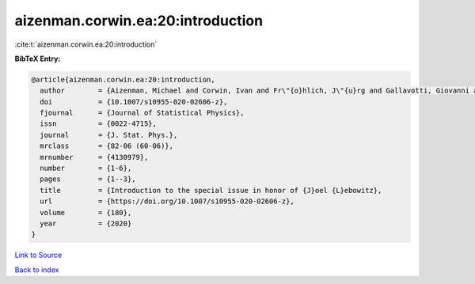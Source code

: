 aizenman.corwin.ea:20:introduction
==================================

:cite:t:`aizenman.corwin.ea:20:introduction`

**BibTeX Entry:**

.. code-block:: bibtex

   @article{aizenman.corwin.ea:20:introduction,
     author        = {Aizenman, Michael and Corwin, Ivan and Fr\"{o}hlich, J\"{u}rg and Gallavotti, Giovanni and Goldstein, Shelly and Spohn, Herbert},
     doi           = {10.1007/s10955-020-02606-z},
     fjournal      = {Journal of Statistical Physics},
     issn          = {0022-4715},
     journal       = {J. Stat. Phys.},
     mrclass       = {82-06 (60-06)},
     mrnumber      = {4130979},
     number        = {1-6},
     pages         = {1--3},
     title         = {Introduction to the special issue in honor of {J}oel {L}ebowitz},
     url           = {https://doi.org/10.1007/s10955-020-02606-z},
     volume        = {180},
     year          = {2020}
   }

`Link to Source <https://doi.org/10.1007/s10955-020-02606-z},>`_


`Back to index <../By-Cite-Keys.html>`_
